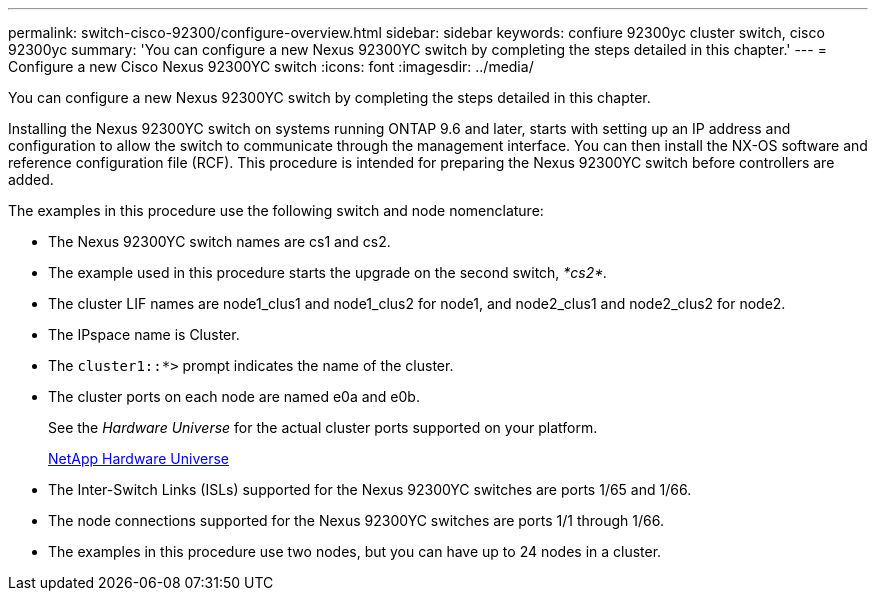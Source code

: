 ---
permalink: switch-cisco-92300/configure-overview.html
sidebar: sidebar
keywords: confiure 92300yc cluster switch, cisco 92300yc
summary: 'You can configure a new Nexus 92300YC switch by completing the steps detailed in this chapter.'
---
= Configure a new Cisco Nexus 92300YC switch
:icons: font
:imagesdir: ../media/

[.lead]
You can configure a new Nexus 92300YC switch by completing the steps detailed in this chapter.

Installing the Nexus 92300YC switch on systems running ONTAP 9.6 and later, starts with setting up an IP address and configuration to allow the switch to communicate through the management interface. You can then install the NX-OS software and reference configuration file (RCF). This procedure is intended for preparing the Nexus 92300YC switch before controllers are added.

The examples in this procedure use the following switch and node nomenclature:

* The Nexus 92300YC switch names are cs1 and cs2.
* The example used in this procedure starts the upgrade on the second switch, _*cs2*._
* The cluster LIF names are node1_clus1 and node1_clus2 for node1, and node2_clus1 and node2_clus2 for node2.
* The IPspace name is Cluster.
* The `cluster1::*>` prompt indicates the name of the cluster.
* The cluster ports on each node are named e0a and e0b.
+
See the _Hardware Universe_ for the actual cluster ports supported on your platform.
+
https://hwu.netapp.com/Home/Index[NetApp Hardware Universe]

* The Inter-Switch Links (ISLs) supported for the Nexus 92300YC switches are ports 1/65 and 1/66.
* The node connections supported for the Nexus 92300YC switches are ports 1/1 through 1/66.
* The examples in this procedure use two nodes, but you can have up to 24 nodes in a cluster.
